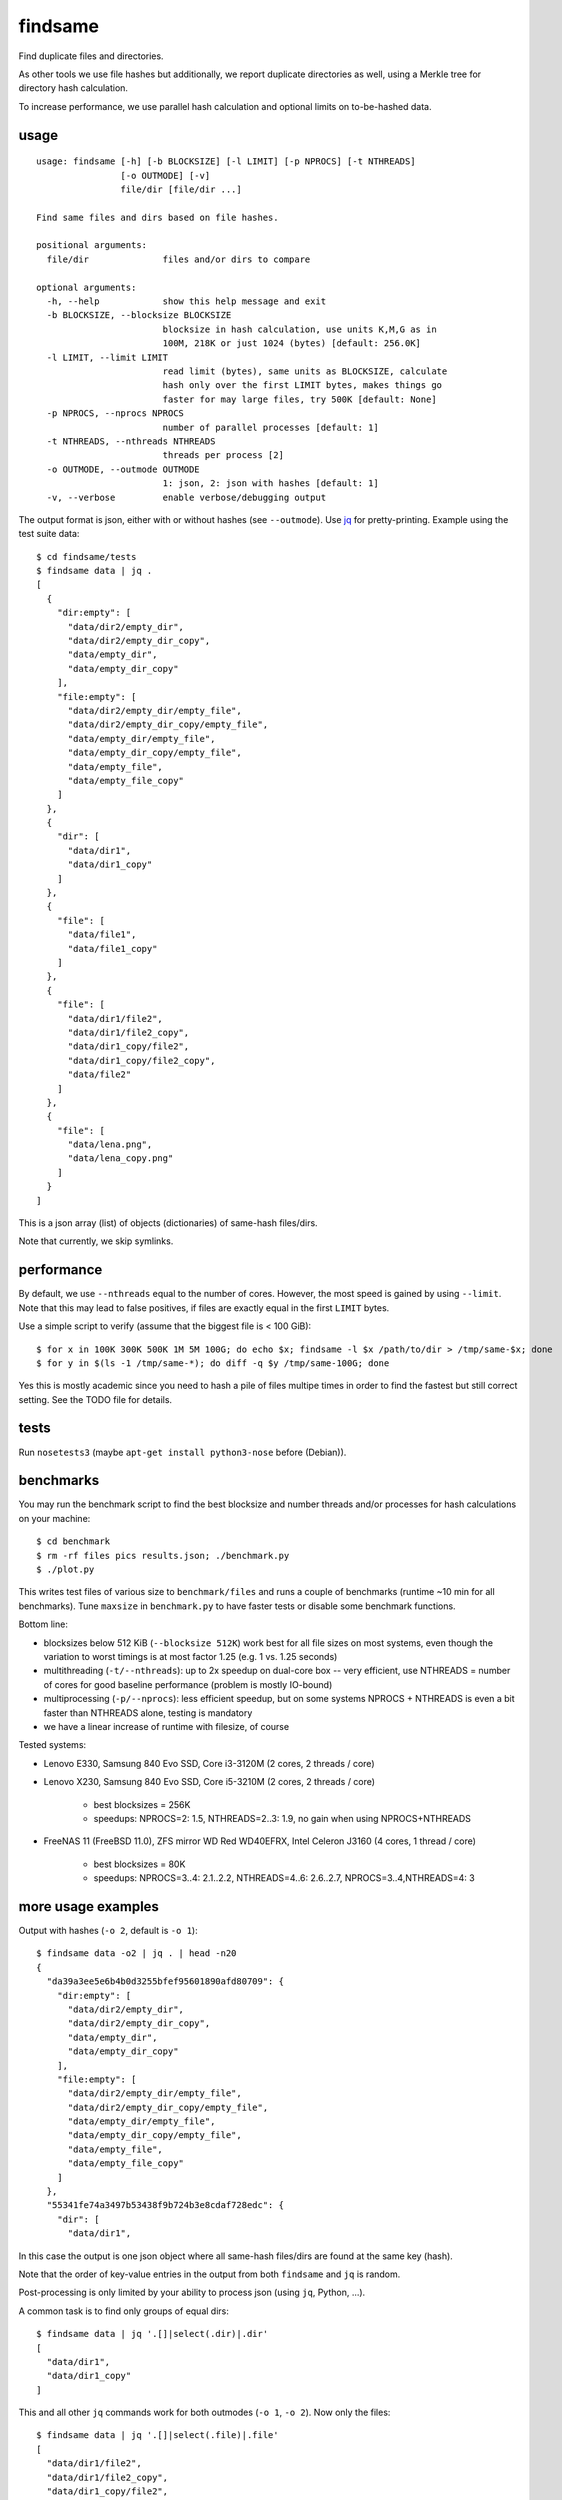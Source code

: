 findsame
========

Find duplicate files and directories.

As other tools we use file hashes but additionally, we report duplicate
directories as well, using a Merkle tree for directory hash calculation.

To increase performance, we use parallel hash calculation and optional limits
on to-be-hashed data.

usage
-----

::

    usage: findsame [-h] [-b BLOCKSIZE] [-l LIMIT] [-p NPROCS] [-t NTHREADS]
                    [-o OUTMODE] [-v]
                    file/dir [file/dir ...]

    Find same files and dirs based on file hashes.

    positional arguments:
      file/dir              files and/or dirs to compare

    optional arguments:
      -h, --help            show this help message and exit
      -b BLOCKSIZE, --blocksize BLOCKSIZE
                            blocksize in hash calculation, use units K,M,G as in
                            100M, 218K or just 1024 (bytes) [default: 256.0K]
      -l LIMIT, --limit LIMIT
                            read limit (bytes), same units as BLOCKSIZE, calculate
                            hash only over the first LIMIT bytes, makes things go
                            faster for may large files, try 500K [default: None]
      -p NPROCS, --nprocs NPROCS
                            number of parallel processes [default: 1]
      -t NTHREADS, --nthreads NTHREADS
                            threads per process [2]
      -o OUTMODE, --outmode OUTMODE
                            1: json, 2: json with hashes [default: 1]
      -v, --verbose         enable verbose/debugging output

The output format is json, either with or without hashes (see ``--outmode``).
Use `jq <https://stedolan.github.io/jq>`_ for pretty-printing. Example using
the test suite data::

    $ cd findsame/tests
    $ findsame data | jq .
    [
      {
        "dir:empty": [
          "data/dir2/empty_dir",
          "data/dir2/empty_dir_copy",
          "data/empty_dir",
          "data/empty_dir_copy"
        ],
        "file:empty": [
          "data/dir2/empty_dir/empty_file",
          "data/dir2/empty_dir_copy/empty_file",
          "data/empty_dir/empty_file",
          "data/empty_dir_copy/empty_file",
          "data/empty_file",
          "data/empty_file_copy"
        ]
      },
      {
        "dir": [
          "data/dir1",
          "data/dir1_copy"
        ]
      },
      {
        "file": [
          "data/file1",
          "data/file1_copy"
        ]
      },
      {
        "file": [
          "data/dir1/file2",
          "data/dir1/file2_copy",
          "data/dir1_copy/file2",
          "data/dir1_copy/file2_copy",
          "data/file2"
        ]
      },
      {
        "file": [
          "data/lena.png",
          "data/lena_copy.png"
        ]
      }
    ]

This is a json array (list) of objects (dictionaries) of same-hash files/dirs.

Note that currently, we skip symlinks.

performance
-----------
By default, we use ``--nthreads`` equal to the number of cores. However, the
most speed is gained by using ``--limit``. Note that this may lead to false
positives, if files are exactly equal in the first ``LIMIT`` bytes.

Use a simple script to verify (assume that the biggest file is < 100 GiB)::

    $ for x in 100K 300K 500K 1M 5M 100G; do echo $x; findsame -l $x /path/to/dir > /tmp/same-$x; done
    $ for y in $(ls -1 /tmp/same-*); do diff -q $y /tmp/same-100G; done 

Yes this is mostly academic since you need to hash a pile of files multipe
times in order to find the fastest but still correct setting. See the TODO file
for details.

tests
-----
Run ``nosetests3`` (maybe ``apt-get install python3-nose`` before (Debian)).

benchmarks
----------
You may run the benchmark script to find the best blocksize and number threads
and/or processes for hash calculations on your machine::

    $ cd benchmark
    $ rm -rf files pics results.json; ./benchmark.py
    $ ./plot.py

This writes test files of various size to ``benchmark/files`` and runs a couple
of benchmarks (runtime ~10 min for all benchmarks). Tune ``maxsize`` in
``benchmark.py`` to have faster tests or disable some benchmark functions.

Bottom line:

* blocksizes below 512 KiB (``--blocksize 512K``) work best for all file sizes
  on most systems, even though the variation to worst timings is at most factor
  1.25 (e.g. 1 vs. 1.25 seconds)
* multithreading (``-t/--nthreads``): up to 2x speedup on dual-core box -- very
  efficient, use NTHREADS = number of cores for good baseline performance
  (problem is mostly IO-bound)
* multiprocessing (``-p/--nprocs``): less efficient speedup, but on some
  systems NPROCS + NTHREADS is even a bit faster than NTHREADS alone, testing
  is mandatory
* we have a linear increase of runtime with filesize, of course

Tested systems:

* Lenovo E330, Samsung 840 Evo SSD, Core i3-3120M (2 cores, 2 threads / core)
* Lenovo X230, Samsung 840 Evo SSD, Core i5-3210M (2 cores, 2 threads / core)

    * best blocksizes = 256K
    * speedups: NPROCS=2: 1.5, NTHREADS=2..3: 1.9,
      no gain when using NPROCS+NTHREADS

* FreeNAS 11 (FreeBSD 11.0), ZFS mirror WD Red WD40EFRX, Intel Celeron J3160
  (4 cores, 1 thread / core)

    * best blocksizes = 80K
    * speedups: NPROCS=3..4: 2.1..2.2, NTHREADS=4..6: 2.6..2.7, NPROCS=3..4,NTHREADS=4: 3

more usage examples
-------------------

Output with hashes (``-o 2``, default is ``-o 1``)::

    $ findsame data -o2 | jq . | head -n20
    {
      "da39a3ee5e6b4b0d3255bfef95601890afd80709": {
        "dir:empty": [
          "data/dir2/empty_dir",
          "data/dir2/empty_dir_copy",
          "data/empty_dir",
          "data/empty_dir_copy"
        ],
        "file:empty": [
          "data/dir2/empty_dir/empty_file",
          "data/dir2/empty_dir_copy/empty_file",
          "data/empty_dir/empty_file",
          "data/empty_dir_copy/empty_file",
          "data/empty_file",
          "data/empty_file_copy"
        ]
      },
      "55341fe74a3497b53438f9b724b3e8cdaf728edc": {
        "dir": [
          "data/dir1",

In this case the output is one json object where all same-hash files/dirs are
found at the same key (hash).

Note that the order of key-value entries in the output from both ``findsame``
and ``jq`` is random.

Post-processing is only limited by your ability to process json (using ``jq``,
Python, ...).

A common task is to find only groups of equal dirs::

    $ findsame data | jq '.[]|select(.dir)|.dir'
    [
      "data/dir1",
      "data/dir1_copy"
    ]

This and all other ``jq`` commands work for both outmodes (``-o 1``, ``-o 2``).
Now only the files::

    $ findsame data | jq '.[]|select(.file)|.file'
    [
      "data/dir1/file2",
      "data/dir1/file2_copy",
      "data/dir1_copy/file2",
      "data/dir1_copy/file2_copy",
      "data/file2"
    ]
    [
      "data/lena.png",
      "data/lena_copy.png"
    ]
    [
      "data/file1",
      "data/file1_copy"
    ]

Another task is to find the first or *all but* the first elements in a group of
same-hash files/dirs.

Find first element::

    $ findsame data | jq '.[]|.[]|[.[0]]'
    [
      "data/lena.png"
    ]
    [
      "data/dir2/empty_dir"
    ]
    [
      "data/dir2/empty_dir/empty_file"
    ]
    [
      "data/dir1/file2"
    ]
    [
      "data/file1"
    ]
    [
      "data/dir1"
    ]

or w/o the length-1 list::

    $ findsame data | jq '.[]|.[]|.[0]'
    "data/dir2/empty_dir"
    "data/dir2/empty_dir/empty_file"
    "data/dir1/file2"
    "data/lena.png"
    "data/file1"
    "data/dir1"


All but first::

    $ findsame data | jq '.[]|.[]|.[1:]'
    [
      "data/dir1_copy"
    ]
    [
      "data/lena_copy.png"
    ]
    [
      "data/dir1/file2_copy",
      "data/dir1_copy/file2",
      "data/dir1_copy/file2_copy",
      "data/file2"
    ]
    [
      "data/dir2/empty_dir_copy/empty_file",
      "data/empty_dir/empty_file",
      "data/empty_dir_copy/empty_file",
      "data/empty_file",
      "data/empty_file_copy"
    ]
    [
      "data/dir2/empty_dir_copy",
      "data/empty_dir",
      "data/empty_dir_copy"
    ]
    [
      "data/file1_copy"
    ]

And w/o lists::

    $ findsame data | jq '.[]|.[]|.[1:]|.[]'
    "data/file1_copy"
    "data/dir1/file2_copy"
    "data/dir1_copy/file2"
    "data/dir1_copy/file2_copy"
    "data/file2"
    "data/lena_copy.png"
    "data/dir2/empty_dir_copy/empty_file"
    "data/empty_dir/empty_file"
    "data/empty_dir_copy/empty_file"
    "data/empty_file"
    "data/empty_file_copy"
    "data/dir2/empty_dir_copy"
    "data/empty_dir"
    "data/empty_dir_copy"
    "data/dir1_copy"

The last one can be used, for example, to delete all but the first in a group
of equal files/dirs, e.g.::

    $ findsame data | jq '.[]|.[]|.[1:]|.[]' | xargs cp -rvt duplicates/


other tools
-----------
* ``fdupes``
* ``findup`` from ``fslint``
